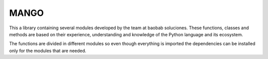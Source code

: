 MANGO
-----

This a library containing several modules developed by the team at baobab soluciones. These functions, classes and methods are based on their experience, understanding and knowledge of the Python language and its ecosystem.

The functions are divided in different modules so even though everything is imported the dependencies can be installed only for the modules that are needed.